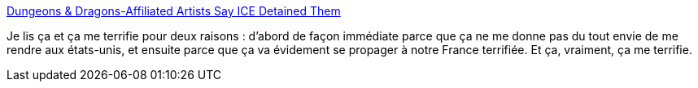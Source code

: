 :jbake-type: post
:jbake-status: published
:jbake-title: Dungeons & Dragons-Affiliated Artists Say ICE Detained Them
:jbake-tags: politique,immigration,_mois_août,_année_2018
:jbake-date: 2018-08-30
:jbake-depth: ../
:jbake-uri: shaarli/1535655634000.adoc
:jbake-source: https://nicolas-delsaux.hd.free.fr/Shaarli?searchterm=https%3A%2F%2Fio9.gizmodo.com%2Fartists-heading-to-dungeons-dragons-session-say-ice-d-1828660343&searchtags=politique+immigration+_mois_ao%C3%BBt+_ann%C3%A9e_2018
:jbake-style: shaarli

https://io9.gizmodo.com/artists-heading-to-dungeons-dragons-session-say-ice-d-1828660343[Dungeons & Dragons-Affiliated Artists Say ICE Detained Them]

Je lis ça et ça me terrifie pour deux raisons : d'abord de façon immédiate parce que ça ne me donne pas du tout envie de me rendre aux états-unis, et ensuite parce que ça va évidement se propager à notre France terrifiée. Et ça, vraiment, ça me terrifie.
